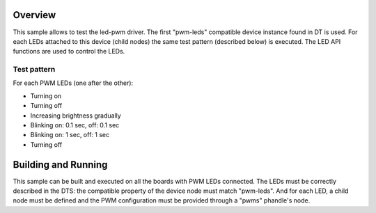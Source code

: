 .. zephyr:code-sample:: led-pwm
   :name: LED PWM
   :relevant-api: led_interface

   Control PWM LEDs using the LED API.

Overview
********

This sample allows to test the led-pwm driver. The first "pwm-leds" compatible
device instance found in DT is used. For each LEDs attached to this device
(child nodes) the same test pattern (described below) is executed. The LED API
functions are used to control the LEDs.

Test pattern
============

For each PWM LEDs (one after the other):

- Turning on
- Turning off
- Increasing brightness gradually
- Blinking on: 0.1 sec, off: 0.1 sec
- Blinking on: 1 sec, off: 1 sec
- Turning off

Building and Running
********************

This sample can be built and executed on all the boards with PWM LEDs connected.
The LEDs must be correctly described in the DTS: the compatible property of the
device node must match "pwm-leds". And for each LED, a child node must be
defined and the PWM configuration must be provided through a "pwms" phandle's
node.
